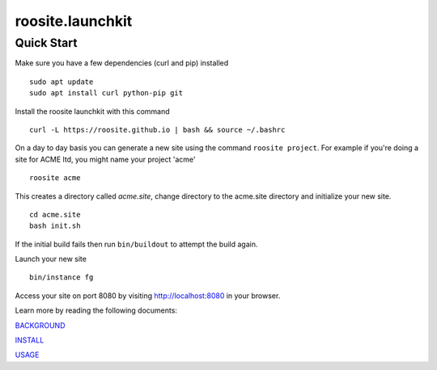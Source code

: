 roosite.launchkit
=====================

Quick Start
---------------
Make sure you have a few dependencies (curl and pip) installed
::

    sudo apt update
    sudo apt install curl python-pip git

Install the roosite launchkit with this command
::

    curl -L https://roosite.github.io | bash && source ~/.bashrc

On a day to day basis you can generate a new site using the command ``roosite project``. For example if you're doing a site for ACME ltd, you might name your project 'acme'
::

    roosite acme

This creates a directory called `acme.site`, change directory to the acme.site directory and initialize your new site.
::

    cd acme.site
    bash init.sh

If the initial build fails then run ``bin/buildout`` to attempt the build again.

Launch your new site
::

    bin/instance fg
    
Access your site on port 8080 by visiting http://localhost:8080 in your browser.

Learn more by reading the following documents:

`BACKGROUND <BACKGROUND.rst>`_

`INSTALL <INSTALL.rst>`_

`USAGE <USAGE.rst>`_
